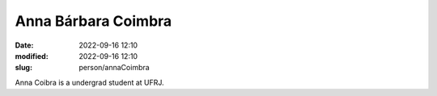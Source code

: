 Anna Bárbara Coimbra
____________________

:date: 2022-09-16 12:10
:modified: 2022-09-16 12:10
:slug: person/annaCoimbra

Anna Coibra is a undergrad student at UFRJ.

